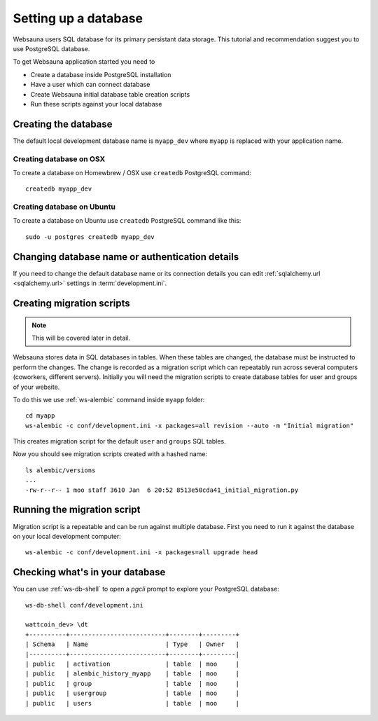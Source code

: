 =====================
Setting up a database
=====================

Websauna users SQL database for its primary persistant data storage. This tutorial and recommendation suggest you to use PostgreSQL database.

To get Websauna application started you need to

* Create a database inside PostgreSQL installation

* Have a user which can connect database

* Create Websauna initial database table creation scripts

* Run these scripts against your local database

Creating the database
=====================

The default local development database name is ``myapp_dev`` where ``myapp`` is replaced with your application name.

Creating database on OSX
-------------------------

To create a database on Homewbrew / OSX use ``createdb`` PostgreSQL command::

    createdb myapp_dev

Creating database on Ubuntu
---------------------------

To create a database on Ubuntu use ``createdb`` PostgreSQL command like this::

    sudo -u postgres createdb myapp_dev

Changing database name or authentication details
================================================

If you need to change the default database name or its connection details you can edit :ref:`sqlalchemy.url <sqlalchemy.url>` settings in :term:`development.ini`.

Creating migration scripts
==========================

.. note ::

    This will be covered later in detail.

Websauna stores data in SQL databases in tables. When these tables are changed, the database must be instructed to perform the changes. The change is recorded as a migration script which can repeatably run across several computers (coworkers, different servers). Initially you will need the migration scripts to create database tables for user and groups of your website.

To do this we use :ref:`ws-alembic` command inside ``myapp`` folder::

    cd myapp
    ws-alembic -c conf/development.ini -x packages=all revision --auto -m "Initial migration"

This creates migration script for the default ``user`` and ``groups`` SQL tables.

Now you should see migration scripts created with a hashed name::

    ls alembic/versions
    ...
    -rw-r--r-- 1 moo staff 3610 Jan  6 20:52 8513e50cda41_initial_migration.py

Running the migration script
============================

Migration script is a repeatable and can be run against multiple database. First you need to run it against the database on your local development computer::

    ws-alembic -c conf/development.ini -x packages=all upgrade head

Checking what's in your database
================================

You can use :ref:`ws-db-shell` to open a *pgcli* prompt to explore your PostgreSQL database::

    ws-db-shell conf/development.ini

    wattcoin_dev> \dt
    +----------+--------------------------+--------+---------+
    | Schema   | Name                     | Type   | Owner   |
    |----------+--------------------------+--------+---------|
    | public   | activation               | table  | moo     |
    | public   | alembic_history_myapp    | table  | moo     |
    | public   | group                    | table  | moo     |
    | public   | usergroup                | table  | moo     |
    | public   | users                    | table  | moo     |

